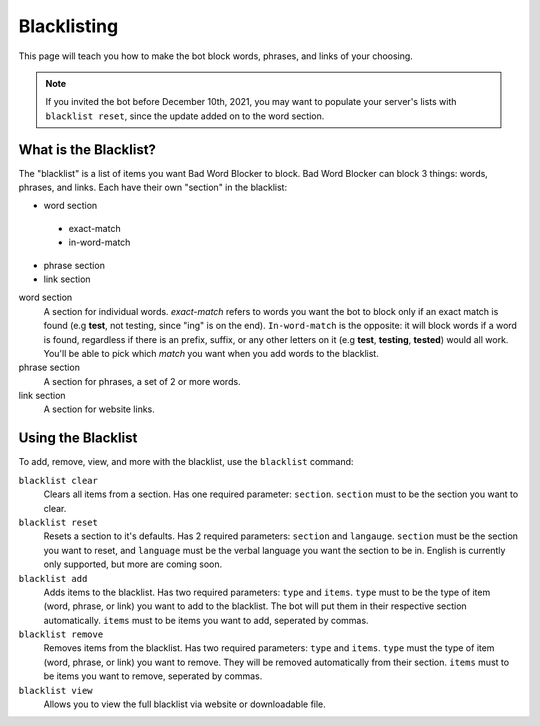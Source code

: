 ************
Blacklisting
************

This page will teach you how to make the bot block words, phrases, and links of your choosing.


.. note::
    If you invited the bot before December 10th, 2021, you may want to populate your server's lists with ``blacklist reset``, since the update added on to the word section.

What is the Blacklist?
======================
The \"blacklist\" is a list of items you want Bad Word Blocker to block. Bad Word Blocker can block 3 things: words, phrases, and links. Each have their own "section" in the blacklist:

- word section
 - exact-match
 - in-word-match
- phrase section
- link section
 
word section
    A section for individual words. `exact-match` refers to words you want the bot to block only if an exact match is found (e.g **test**, not testing, since "ing" is on the end). ``In-word-match`` is the opposite: it will block words if a word is found, regardless if there is an prefix, suffix, or any other letters on it (e.g **test**, **testing**, **tested**) would all work. You'll be able to pick which `match` you want when you add words to the blacklist. 

phrase section
    A section for phrases, a set of 2 or more words. 

link section
    A section for website links.

Using the Blacklist
======================

To add, remove, view, and more with the blacklist, use the ``blacklist`` command:

``blacklist clear``
    Clears all items from a section. Has one required parameter: ``section``. ``section`` must to be the section you want to clear.

``blacklist reset``
    Resets a section to it's defaults. Has 2 required parameters: ``section`` and ``langauge``. ``section`` must be the section you want to reset, and ``language`` must be the verbal language you want the section to be in. English is currently only supported, but more are coming soon.

``blacklist add``
    Adds items to the blacklist. Has two required parameters: ``type`` and ``items``. ``type`` must to be the type  of item (word, phrase, or link) you want to add to the blacklist. The bot will put them in their respective section automatically. ``items`` must to be items you want to add, seperated by commas.

``blacklist remove``
    Removes items from the blacklist. Has two required parameters: ``type`` and ``items``. ``type`` must the type of item (word, phrase, or link) you want to remove. They will be removed automatically from their section. ``items`` must to be items you want to remove, seperated by commas.

``blacklist view``
    Allows you to view the full blacklist via website or downloadable file.

